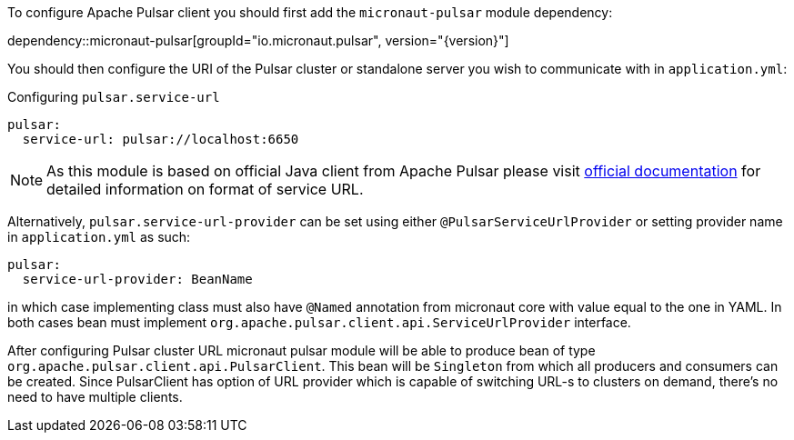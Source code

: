 To configure Apache Pulsar client you should first add the `micronaut-pulsar` module dependency:

dependency::micronaut-pulsar[groupId="io.micronaut.pulsar", version="{version}"]

You should then configure the URI of the Pulsar cluster or standalone server you wish to communicate with in `application.yml`:

.Configuring `pulsar.service-url`
[source,yaml]
----
pulsar:
  service-url: pulsar://localhost:6650
----
NOTE: As this module is based on official Java client from Apache Pulsar please visit
link:https://pulsar.apache.org/docs/en/client-libraries-java/#connection-urls[official documentation] for detailed
information on format of service URL.

Alternatively, `pulsar.service-url-provider` can be set using either `@PulsarServiceUrlProvider` or setting provider name
in `application.yml` as such:
[source,yaml]
----
pulsar:
  service-url-provider: BeanName
----
in which case implementing class must also have `@Named` annotation from micronaut core with value equal to the one in
YAML. In both cases bean must implement `org.apache.pulsar.client.api.ServiceUrlProvider` interface.

After configuring Pulsar cluster URL micronaut pulsar module will be able to produce bean of type `org.apache.pulsar.client.api.PulsarClient`.
This bean will be `Singleton` from which all producers and consumers can be created. Since PulsarClient has option of URL provider which is capable of switching URL-s to clusters on demand,
there's no need to have multiple clients.